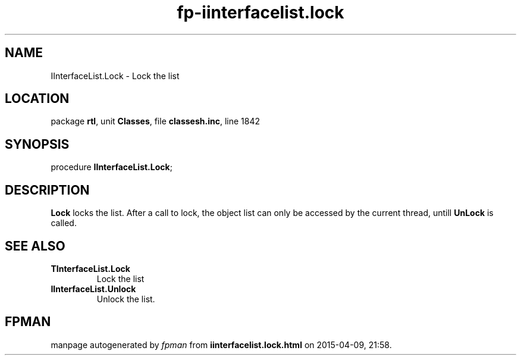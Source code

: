 .\" file autogenerated by fpman
.TH "fp-iinterfacelist.lock" 3 "2014-03-14" "fpman" "Free Pascal Programmer's Manual"
.SH NAME
IInterfaceList.Lock - Lock the list
.SH LOCATION
package \fBrtl\fR, unit \fBClasses\fR, file \fBclassesh.inc\fR, line 1842
.SH SYNOPSIS
procedure \fBIInterfaceList.Lock\fR;
.SH DESCRIPTION
\fBLock\fR locks the list. After a call to lock, the object list can only be accessed by the current thread, untill \fBUnLock\fR is called.


.SH SEE ALSO
.TP
.B TInterfaceList.Lock
Lock the list
.TP
.B IInterfaceList.Unlock
Unlock the list.

.SH FPMAN
manpage autogenerated by \fIfpman\fR from \fBiinterfacelist.lock.html\fR on 2015-04-09, 21:58.

